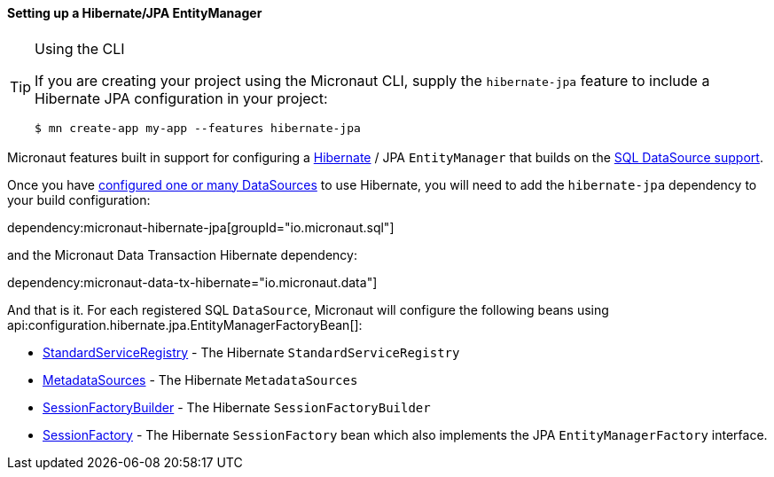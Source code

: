 ==== Setting up a Hibernate/JPA EntityManager

[TIP]
.Using the CLI
====
If you are creating your project using the Micronaut CLI, supply the `hibernate-jpa` feature to include a Hibernate JPA configuration in your project:
----
$ mn create-app my-app --features hibernate-jpa
----
====

Micronaut features built in support for configuring a http://hibernate.org[Hibernate] / JPA `EntityManager` that builds on the <<jdbc, SQL DataSource support>>.

Once you have <<jdbc, configured one or many DataSources>> to use Hibernate, you will need to add the `hibernate-jpa` dependency to your build configuration:

dependency:micronaut-hibernate-jpa[groupId="io.micronaut.sql"]

and the Micronaut Data Transaction Hibernate dependency:

dependency:micronaut-data-tx-hibernate="io.micronaut.data"]

And that is it. For each registered SQL `DataSource`, Micronaut will configure the following beans using api:configuration.hibernate.jpa.EntityManagerFactoryBean[]:

* link:{hibernateapi}/org/hibernate/boot/registry/StandardServiceRegistry.html[StandardServiceRegistry] - The Hibernate `StandardServiceRegistry`
* link:{hibernateapi}/org/hibernate/boot/MetadataSources.html[MetadataSources] - The Hibernate `MetadataSources`
* link:{hibernateapi}/org/hibernate/boot/SessionFactoryBuilder.html[SessionFactoryBuilder] - The Hibernate `SessionFactoryBuilder`
* link:{hibernateapi}/org/hibernate/SessionFactory.html[SessionFactory] - The Hibernate `SessionFactory` bean which also implements the JPA `EntityManagerFactory` interface.
